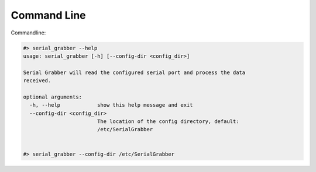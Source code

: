 ============
Command Line
============
Commandline:

.. code-block:: bash

	#> serial_grabber --help
	usage: serial_grabber [-h] [--config-dir <config_dir>]

	Serial Grabber will read the configured serial port and process the data
	received.

	optional arguments:
	  -h, --help            show this help message and exit
	  --config-dir <config_dir>
	                        The location of the config directory, default:
	                        /etc/SerialGrabber


	#> serial_grabber --config-dir /etc/SerialGrabber